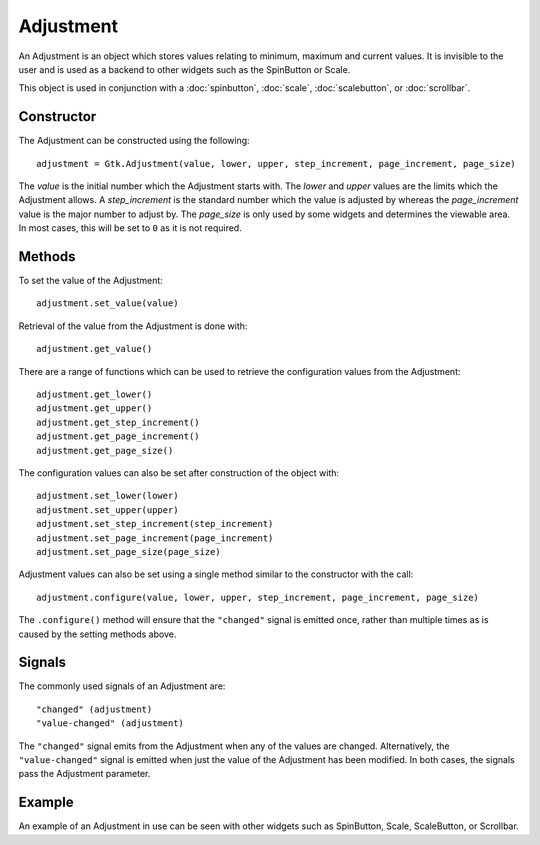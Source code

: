 Adjustment
==========
An Adjustment is an object which stores values relating to minimum, maximum and current values. It is invisible to the user and is used as a backend to other widgets such as the SpinButton or Scale.

This object is used in conjunction with a :doc:`spinbutton`, :doc:`scale`, :doc:`scalebutton`, or :doc:`scrollbar`.

===========
Constructor
===========
The Adjustment can be constructed using the following::

  adjustment = Gtk.Adjustment(value, lower, upper, step_increment, page_increment, page_size)

The *value* is the initial number which the Adjustment starts with. The *lower* and *upper* values are the limits which the Adjustment allows. A *step_increment* is the standard number which the value is adjusted by whereas the *page_increment* value is the major number to adjust by. The *page_size* is only used by some widgets and determines the viewable area. In most cases, this will be set to ``0`` as it is not required.

=======
Methods
=======
To set the value of the Adjustment::

  adjustment.set_value(value)

Retrieval of the value from the Adjustment is done with::

  adjustment.get_value()

There are a range of functions which can be used to retrieve the configuration values from the Adjustment::

  adjustment.get_lower()
  adjustment.get_upper()
  adjustment.get_step_increment()
  adjustment.get_page_increment()
  adjustment.get_page_size()

The configuration values can also be set after construction of the object with::

  adjustment.set_lower(lower)
  adjustment.set_upper(upper)
  adjustment.set_step_increment(step_increment)
  adjustment.set_page_increment(page_increment)
  adjustment.set_page_size(page_size)

Adjustment values can also be set using a single method similar to the constructor with the call::

  adjustment.configure(value, lower, upper, step_increment, page_increment, page_size)

The ``.configure()`` method will ensure that the ``"changed"`` signal is emitted once, rather than multiple times as is caused by the setting methods above.

=======
Signals
=======
The commonly used signals of an Adjustment are::

  "changed" (adjustment)
  "value-changed" (adjustment)

The ``"changed"`` signal emits from the Adjustment when any of the values are changed. Alternatively, the ``"value-changed"`` signal is emitted when just the value of the Adjustment has been modified. In both cases, the signals pass the Adjustment parameter.

=======
Example
=======
An example of an Adjustment in use can be seen with other widgets such as SpinButton, Scale, ScaleButton, or Scrollbar.
